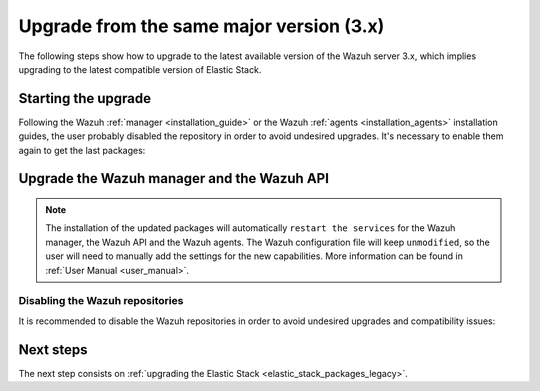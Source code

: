 .. Copyright (C) 2020 Wazuh, Inc.

.. _upgrading_latest_minor:

Upgrade from the same major version (3.x)
=========================================

The following steps show how to upgrade to the latest available version of the Wazuh server 3.x, which implies upgrading to the latest compatible version of Elastic Stack.

Starting the upgrade
--------------------

Following the Wazuh :ref:`manager <installation_guide>` or the Wazuh :ref:`agents <installation_agents>` installation guides, the user probably disabled the repository in order to avoid undesired upgrades. It's necessary to enable them again to get the last packages:

.. tabs::

  .. group-tab:: YUM

    .. code-block:: console

      # sed -i "s/^enabled=0/enabled=1/" /etc/yum.repos.d/wazuh.repo

  .. group-tab:: APT

    This step is not necessary if you set the packages to the ``hold`` state instead of disabling the repositories.

    .. code-block:: console

      # sed -i "s/^#deb/deb/" /etc/apt/sources.list.d/wazuh.list

  .. group-tab:: ZYpp

    .. code-block:: console

      # sed -i "s/^enabled=0/enabled=1/" /etc/zypp/repos.d/wazuh.repo


Upgrade the Wazuh manager and the Wazuh API
-------------------------------------------

.. tabs::

  .. group-tab:: YUM

    .. code-block:: console

        # yum upgrade wazuh-manager wazuh-api

  .. group-tab:: APT

    .. code-block:: console

        # apt-get update
        # apt-get install wazuh-manager wazuh-api

  .. group-tab:: ZYpp

    .. code-block:: console

        # zypper update wazuh-manager wazuh-api


.. note::
  The installation of the updated packages will automatically ``restart the services`` for the Wazuh manager, the Wazuh API and the Wazuh agents. The Wazuh configuration file will keep ``unmodified``, so the user will need to manually add the settings for the new capabilities. More information can be found in :ref:`User Manual <user_manual>`.

Disabling the Wazuh repositories
^^^^^^^^^^^^^^^^^^^^^^^^^^^^^^^^

It is recommended to disable the Wazuh repositories in order to avoid undesired upgrades and compatibility issues:

.. tabs::

  .. group-tab:: YUM

    .. code-block:: console

      # sed -i "s/^enabled=1/enabled=0/" /etc/yum.repos.d/wazuh.repo

  .. group-tab:: APT

    This step is not necessary if the user set the packages to the ``hold`` state instead of disabling the repositories.

    .. code-block:: console

      # sed -i "s/^deb/#deb/" /etc/apt/sources.list.d/wazuh.list
      # apt-get update

  .. group-tab:: ZYpp

    .. code-block:: console

      # sed -i "s/^enabled=1/enabled=0/" /etc/zypp/repos.d/wazuh.repo


Next steps
----------

The next step consists on :ref:`upgrading the Elastic Stack <elastic_stack_packages_legacy>`.
